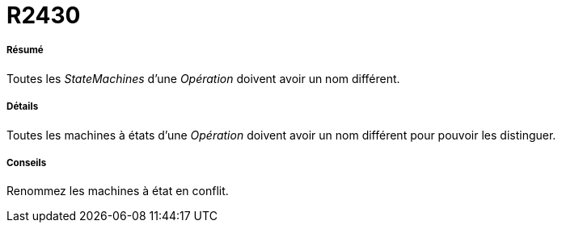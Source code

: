 // Disable all captions for figures.
:!figure-caption:
// Path to the stylesheet files
:stylesdir: .

[[R2430]]

[[r2430]]
= R2430

[[Résumé]]

[[résumé]]
===== Résumé

Toutes les _StateMachines_ d'une _Opération_ doivent avoir un nom différent.

[[Détails]]

[[détails]]
===== Détails

Toutes les machines à états d'une _Opération_ doivent avoir un nom différent pour pouvoir les distinguer.

[[Conseils]]

[[conseils]]
===== Conseils

Renommez les machines à état en conflit.



